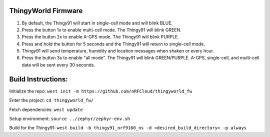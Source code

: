 ThingyWorld Firmware
#########################

1. By default, the Thingy91 will start in single-cell mode and will blink BLUE.
2. Press the button 1x to enable multi-cell mode. The Thingy91 will blink GREEN.
3. Press the button 2x to enable A-GPS mode. The Thingy91 will blink PURPLE.
4. Press and hold the button for 5 seconds and the Thingy91 will return to single-cell mode.
5. Thingy91 will send temperature, humidity and location messages when shaken or every hour.
6. Press the button 3x to enable "all mode". The Thingy91 will blink GREEN/PURPLE. A-GPS, single-cell, and multi-cell data will be sent every 30 seconds.


Build Instructions:
###################

Initialize the repo:
``west init -m https://github.com/nRFCloud/thingyworld_fw``

Enter the project:
``cd thingyworld_fw/``

Fetch dependencies:
``west update``

Setup environment:
``source ../zephyr/zephyr-env.sh``

Build for the Thingy91:
``west build -b thingy91_nrf9160_ns -d <desired_build_directory> -p always``
